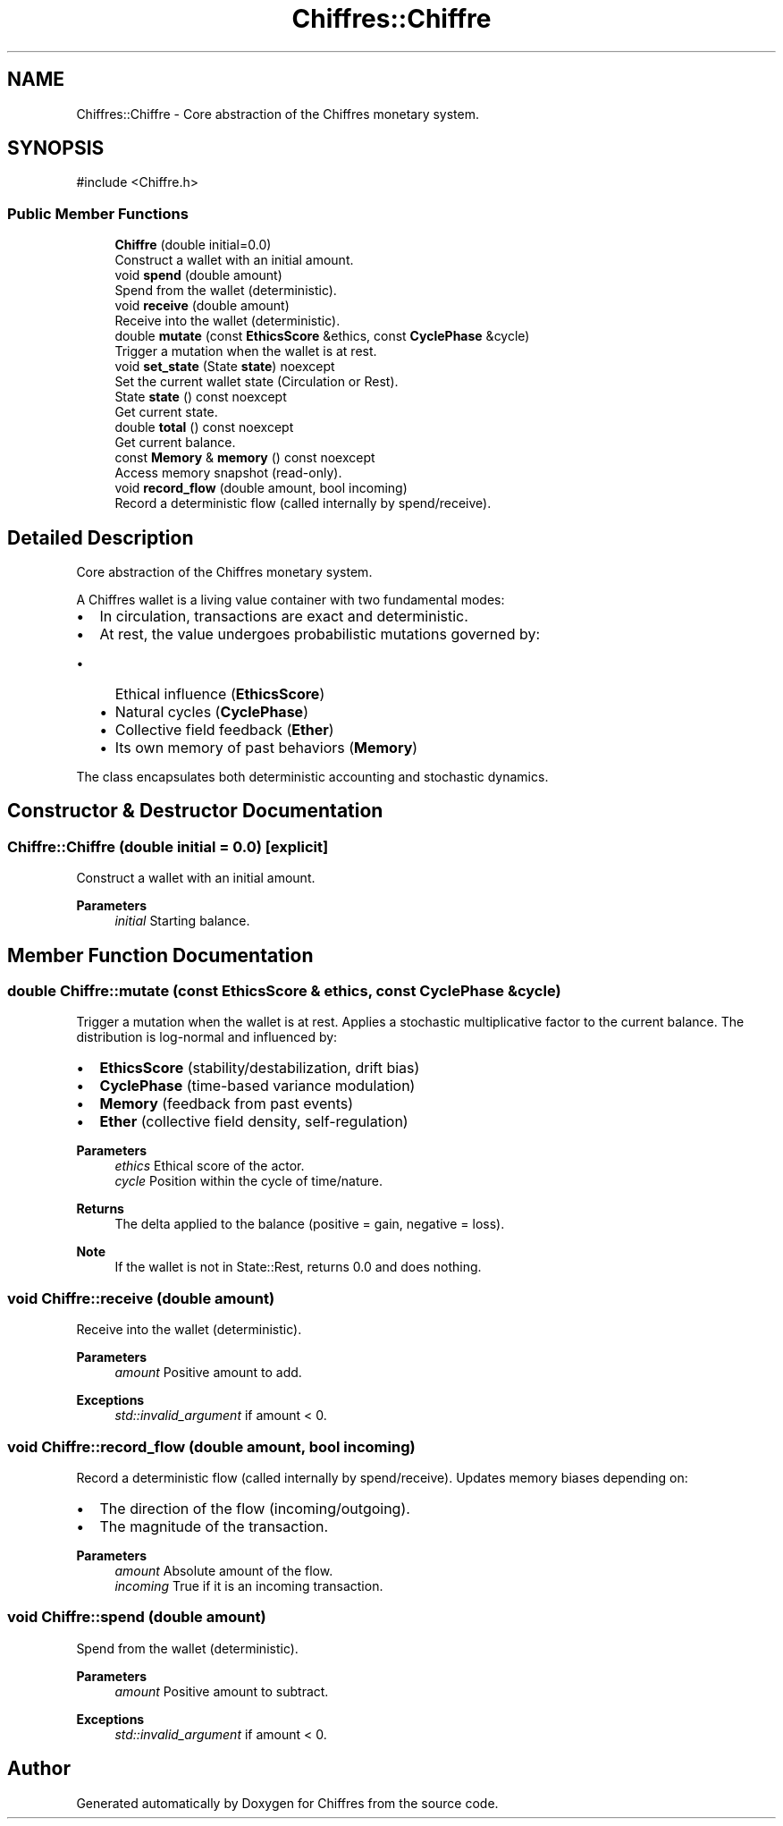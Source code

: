.TH "Chiffres::Chiffre" 3 "Chiffres" \" -*- nroff -*-
.ad l
.nh
.SH NAME
Chiffres::Chiffre \- Core abstraction of the Chiffres monetary system\&.  

.SH SYNOPSIS
.br
.PP
.PP
\fR#include <Chiffre\&.h>\fP
.SS "Public Member Functions"

.in +1c
.ti -1c
.RI "\fBChiffre\fP (double initial=0\&.0)"
.br
.RI "Construct a wallet with an initial amount\&. "
.ti -1c
.RI "void \fBspend\fP (double amount)"
.br
.RI "Spend from the wallet (deterministic)\&. "
.ti -1c
.RI "void \fBreceive\fP (double amount)"
.br
.RI "Receive into the wallet (deterministic)\&. "
.ti -1c
.RI "double \fBmutate\fP (const \fBEthicsScore\fP &ethics, const \fBCyclePhase\fP &cycle)"
.br
.RI "Trigger a mutation when the wallet is at rest\&. "
.ti -1c
.RI "void \fBset_state\fP (State \fBstate\fP) noexcept"
.br
.RI "Set the current wallet state (Circulation or Rest)\&. "
.ti -1c
.RI "State \fBstate\fP () const noexcept"
.br
.RI "Get current state\&. "
.ti -1c
.RI "double \fBtotal\fP () const noexcept"
.br
.RI "Get current balance\&. "
.ti -1c
.RI "const \fBMemory\fP & \fBmemory\fP () const noexcept"
.br
.RI "Access memory snapshot (read-only)\&. "
.ti -1c
.RI "void \fBrecord_flow\fP (double amount, bool incoming)"
.br
.RI "Record a deterministic flow (called internally by spend/receive)\&. "
.in -1c
.SH "Detailed Description"
.PP 
Core abstraction of the Chiffres monetary system\&. 

A Chiffres wallet is a living value container with two fundamental modes:
.IP "\(bu" 2
In circulation, transactions are exact and deterministic\&.
.IP "\(bu" 2
At rest, the value undergoes probabilistic mutations governed by:
.IP "  \(bu" 4
Ethical influence (\fBEthicsScore\fP)
.IP "  \(bu" 4
Natural cycles (\fBCyclePhase\fP)
.IP "  \(bu" 4
Collective field feedback (\fBEther\fP)
.IP "  \(bu" 4
Its own memory of past behaviors (\fBMemory\fP)
.PP

.PP

.PP
The class encapsulates both deterministic accounting and stochastic dynamics\&. 
.SH "Constructor & Destructor Documentation"
.PP 
.SS "Chiffre::Chiffre (double initial = \fR0\&.0\fP)\fR [explicit]\fP"

.PP
Construct a wallet with an initial amount\&. 
.PP
\fBParameters\fP
.RS 4
\fIinitial\fP Starting balance\&. 
.RE
.PP

.SH "Member Function Documentation"
.PP 
.SS "double Chiffre::mutate (const \fBEthicsScore\fP & ethics, const \fBCyclePhase\fP & cycle)"

.PP
Trigger a mutation when the wallet is at rest\&. Applies a stochastic multiplicative factor to the current balance\&. The distribution is log-normal and influenced by:
.IP "\(bu" 2
\fBEthicsScore\fP (stability/destabilization, drift bias)
.IP "\(bu" 2
\fBCyclePhase\fP (time-based variance modulation)
.IP "\(bu" 2
\fBMemory\fP (feedback from past events)
.IP "\(bu" 2
\fBEther\fP (collective field density, self-regulation)
.PP

.PP
\fBParameters\fP
.RS 4
\fIethics\fP Ethical score of the actor\&. 
.br
\fIcycle\fP Position within the cycle of time/nature\&. 
.RE
.PP
\fBReturns\fP
.RS 4
The delta applied to the balance (positive = gain, negative = loss)\&.
.RE
.PP
\fBNote\fP
.RS 4
If the wallet is not in State::Rest, returns 0\&.0 and does nothing\&. 
.RE
.PP

.SS "void Chiffre::receive (double amount)"

.PP
Receive into the wallet (deterministic)\&. 
.PP
\fBParameters\fP
.RS 4
\fIamount\fP Positive amount to add\&.
.RE
.PP
\fBExceptions\fP
.RS 4
\fIstd::invalid_argument\fP if amount < 0\&. 
.RE
.PP

.SS "void Chiffre::record_flow (double amount, bool incoming)"

.PP
Record a deterministic flow (called internally by spend/receive)\&. Updates memory biases depending on:
.IP "\(bu" 2
The direction of the flow (incoming/outgoing)\&.
.IP "\(bu" 2
The magnitude of the transaction\&.
.PP

.PP
\fBParameters\fP
.RS 4
\fIamount\fP Absolute amount of the flow\&. 
.br
\fIincoming\fP True if it is an incoming transaction\&. 
.RE
.PP

.SS "void Chiffre::spend (double amount)"

.PP
Spend from the wallet (deterministic)\&. 
.PP
\fBParameters\fP
.RS 4
\fIamount\fP Positive amount to subtract\&.
.RE
.PP
\fBExceptions\fP
.RS 4
\fIstd::invalid_argument\fP if amount < 0\&. 
.RE
.PP


.SH "Author"
.PP 
Generated automatically by Doxygen for Chiffres from the source code\&.
